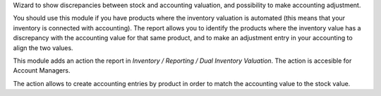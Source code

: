 Wizard to show discrepancies between stock and accounting valuation, and possibility to make accounting adjustment.

You should use this module if you have products where the inventory valuation is automated (this means that your inventory is connected with accounting). The report allows you to identify the products where the inventory value has a discrepancy with the accounting value for that same product, and to make an adjustment entry in your accounting to align the two values.

This module adds an action the report in *Inventory / Reporting / Dual Inventory Valuation*. The action is accesible for Account Managers.

The action allows to create accounting entries by product in order to match the accounting value to the stock value.
